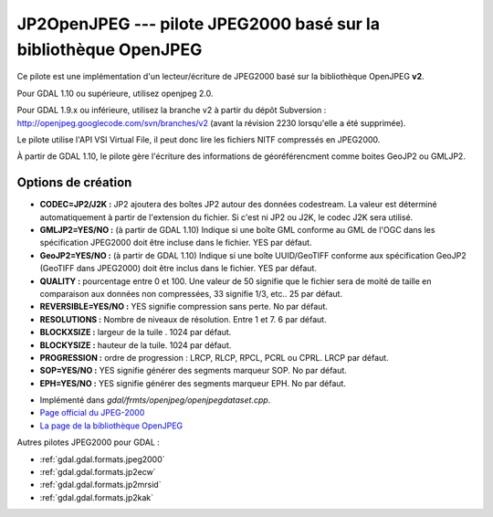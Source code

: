 .. _`gdal.gdal.formats.jp2openjpeg`:

==================================================================
JP2OpenJPEG --- pilote JPEG2000 basé sur la bibliothèque OpenJPEG
==================================================================

.. versionadded::

Ce pilote est une implémentation d'un lecteur/écriture  de JPEG2000 basé sur la 
bibliothèque OpenJPEG **v2**.

Pour GDAL 1.10 ou supérieure, utilisez openjpeg 2.0.

Pour GDAL 1.9.x ou inférieure, utilisez la branche v2 à partir du dépôt 
Subversion : http://openjpeg.googlecode.com/svn/branches/v2 (avant la révision 
2230 lorsqu'elle a été supprimée). 

Le pilote utilise l'API VSI Virtual File, il peut donc lire les fichiers NITF 
compressés en JPEG2000.

.. versionadded:: 1.9.0 les métadonnées XMP peuvent être extraites des fichiers 
  JPEG2000, et seront stockées comme contenu brute XML dans le domaine de métadonnées 
  xml:XMP.

À partir de GDAL 1.10, le pilote gère l'écriture des informations de géoréférencment 
comme boites GeoJP2 ou GMLJP2.

Options de création
====================

* **CODEC=JP2/J2K :** JP2 ajoutera des boîtes JP2 autour des données codestream. 
  La valeur est déterminé automatiquement à partir de l'extension du fichier. Si 
  c'est ni JP2 ou J2K, le codec J2K sera utilisé.
* **GMLJP2=YES/NO :** (à partir de GDAL 1.10) Indique si une boîte GML conforme 
  au GML de l'OGC dans les spécification JPEG2000 doit être incluse dans le 
  fichier. YES par défaut.
* **GeoJP2=YES/NO :** (à partir de GDAL 1.10) Indique si une boîte UUID/GeoTIFF
  conforme aux spécification GeoJP2 (GeoTIFF dans JPEG2000) doit être inclus 
  dans le fichier. YES par défaut.
* **QUALITY :** pourcentage entre 0 et 100. Une valeur de 50 signifie que le fichier 
  sera de moité de taille en comparaison aux données non compressées, 33 signifie 
  1/3, etc.. 25 par défaut.
* **REVERSIBLE=YES/NO :** YES signifie compression sans perte. No par défaut.
* **RESOLUTIONS :** Nombre de niveaux de résolution. Entre 1 et 7. 6 par défaut.
* **BLOCKXSIZE :** largeur de la tuile . 1024 par défaut.
* **BLOCKYSIZE :** hauteur de la tuile. 1024 par défaut.
* **PROGRESSION :** ordre de progression : LRCP, RLCP, RPCL, PCRL ou CPRL. LRCP par défaut.
* **SOP=YES/NO :** YES signifie générer des segments marqueur SOP. No par défaut.
* **EPH=YES/NO :** YES signifie générer des segments marqueur EPH. No par défaut.

.. seealso::

* Implémenté dans *gdal/frmts/openjpeg/openjpegdataset.cpp*.
* `Page official du JPEG-2000 <http://www.jpeg.org/JPEG2000.html>`_
* `La page de la bibliothèque OpenJPEG <http://code.google.com/p/openjpeg/>`_

Autres pilotes JPEG2000 pour GDAL :

* :ref:`gdal.gdal.formats.jpeg2000`
* :ref:`gdal.gdal.formats.jp2ecw`
* :ref:`gdal.gdal.formats.jp2mrsid`
* :ref:`gdal.gdal.formats.jp2kak`

.. yjacolin at free.fr, Yves Jacolin - 2011/08/15 (trunk 25433)
